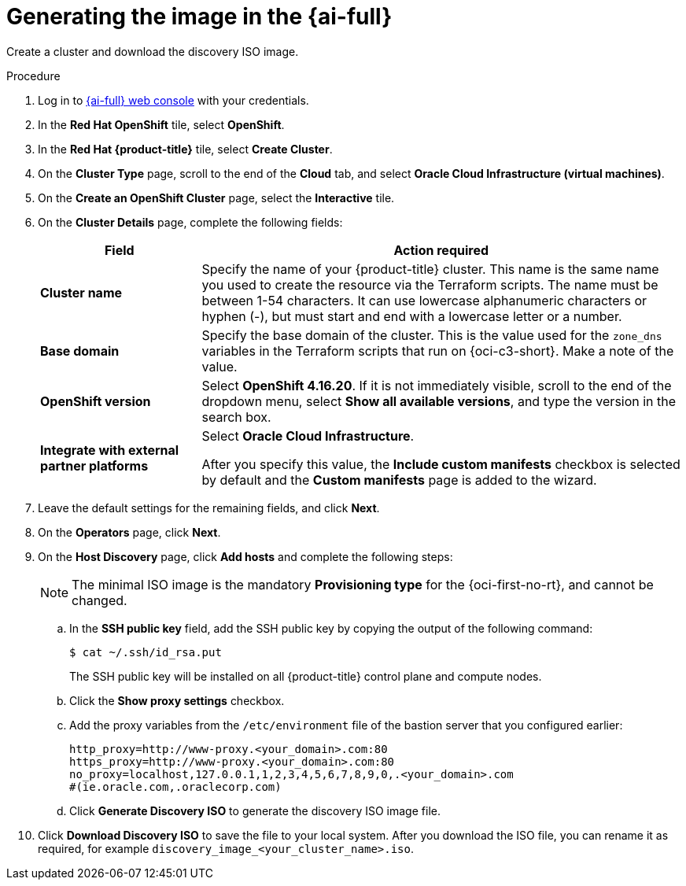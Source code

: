 // Module included in the following assemblies:
//
// * installing/installing_oci/installing-c3-assisted-installer.adoc

:_mod-docs-content-type: PROCEDURE
[id="c3-assisted-installer-preparing-image-generating_{context}"]
= Generating the image in the {ai-full}

Create a cluster and download the discovery ISO image.

.Procedure

. Log in to link:https://console.redhat.com/[{ai-full} web console] with your credentials.

. In the *Red Hat OpenShift* tile, select *OpenShift*. 

. In the *Red Hat {product-title}* tile, select *Create Cluster*.

. On the *Cluster Type* page, scroll to the end of the *Cloud* tab, and select *Oracle Cloud Infrastructure (virtual machines)*. 

. On the *Create an OpenShift Cluster* page, select the *Interactive* tile.

. On the *Cluster Details* page, complete the following fields:
+
[cols="1,3",options="header",subs="quotes"]
|===
|Field |Action required

|*Cluster name*
|Specify the name of your {product-title} cluster. This name is the same name you used to create the resource via the Terraform scripts. The name must be between 1-54 characters. It can use lowercase alphanumeric characters or hyphen (-), but must start and end with a lowercase letter or a number.

|*Base domain*
|Specify the base domain of the cluster. This is the value used for the `zone_dns` variables in the Terraform scripts that run on {oci-c3-short}. Make a note of the value.

|*OpenShift version*
| Select *OpenShift 4.16.20*. If it is not immediately visible, scroll to the end of the dropdown menu, select *Show all available versions*, and type the version in the search box.

|*Integrate with external partner platforms*
|Select *Oracle Cloud Infrastructure*.

After you specify this value, the *Include custom manifests* checkbox is selected by default and the *Custom manifests* page is added to the wizard.
|===

. Leave the default settings for the remaining fields, and click *Next*.

. On the *Operators* page, click *Next*.

. On the *Host Discovery* page, click *Add hosts* and complete the following steps:
+
[NOTE]
====
The minimal ISO image is the mandatory *Provisioning type* for the {oci-first-no-rt}, and cannot be changed.
====

.. In the *SSH public key* field, add the SSH public key by copying the output of the following command: 
+
[source,terminal]
----
$ cat ~/.ssh/id_rsa.put
----
+
The SSH public key will be installed on all {product-title} control plane and compute nodes.

.. Click the *Show proxy settings* checkbox.

.. Add the proxy variables from the `/etc/environment` file of the bastion server that you configured earlier:
+
[source,terminal]
----
http_proxy=http://www-proxy.<your_domain>.com:80 
https_proxy=http://www-proxy.<your_domain>.com:80 
no_proxy=localhost,127.0.0.1,1,2,3,4,5,6,7,8,9,0,.<your_domain>.com 
#(ie.oracle.com,.oraclecorp.com) 
---- 

.. Click *Generate Discovery ISO* to generate the discovery ISO image file.

. Click *Download Discovery ISO* to save the file to your local system. After you download the ISO file, you can rename it as required, for example `discovery_image_<your_cluster_name>.iso`.
